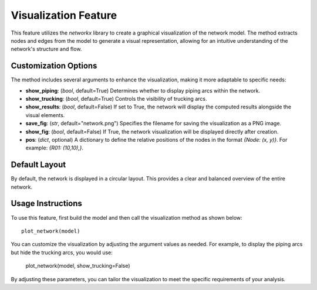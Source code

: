 Visualization Feature
======================

This feature utilizes the `networkx` library to create a graphical visualization of the network model. The method extracts nodes and edges from the model to generate a visual representation, allowing for an intuitive understanding of the network's structure and flow.

.. image:: schematic_toy_example.png
   :alt: Overview of the network

Customization Options
----------------------

The method includes several arguments to enhance the visualization, making it more adaptable to specific needs:

- **show_piping**: (`bool`, default=True) 
  Determines whether to display piping arcs within the network.
  
- **show_trucking**: (`bool`, default=True) 
  Controls the visibility of trucking arcs.
  
- **show_results**: (`bool`, default=False) 
  If set to True, the network will display the computed results alongside the visual elements.
  
- **save_fig**: (`str`, default="network.png") 
  Specifies the filename for saving the visualization as a PNG image.
  
- **show_fig**: (`bool`, default=False) 
  If True, the network visualization will be displayed directly after creation.
  
- **pos**: (`dict`, optional) 
  A dictionary to define the relative positions of the nodes in the format `{Node: (x, y)}`. For example: `{R01: (10,10),}`.

.. image:: network.png
   :alt: Network visualization with specified positions

Default Layout
--------------

By default, the network is displayed in a circular layout. This provides a clear and balanced overview of the entire network.

.. image:: network_circular.png
   :alt: Network visualization in a circular layout

Usage Instructions
------------------

To use this feature, first build the model and then call the visualization method as shown below::

    plot_network(model)

You can customize the visualization by adjusting the argument values as needed. For example, to display the piping arcs but hide the trucking arcs, you would use:

    plot_network(model, show_trucking=False)

By adjusting these parameters, you can tailor the visualization to meet the specific requirements of your analysis.
